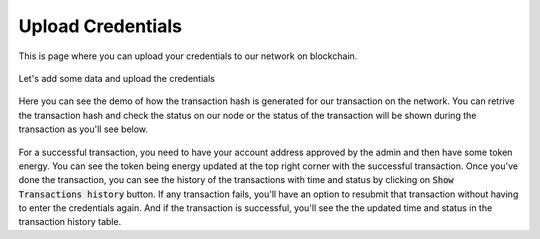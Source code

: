 Upload Credentials
------------------

This is page where you can upload your credentials to our network on blockchain.

.. figure:: images/submit_credentials.png
   :alt: Credentials Submit

Let's add some data and upload the credentials

.. figure:: images/submit_credentials_demo.png
   :alt: Credentials Submit

Here you can see the demo of how the transaction hash is generated for our transaction on the network. You can retrive the transaction hash and check the status on our node or the status of the transaction will be shown during the transaction as you'll see below.

.. figure:: images/submit_credentials_demo.gif
   :alt: Credentials Submit

For a successful transaction, you need to have your account address approved by the admin and then have some token energy. You can see the token being energy updated at the top right corner with the successful transaction. Once you've done the transaction, you can see the history of the transactions with time and status by clicking on :code:`Show Transactions history` button. If any transaction fails, you'll have an option to resubmit that transaction without having to enter the credentials again. And if the transaction is successful, you'll see the the updated time and status in the transaction history table.